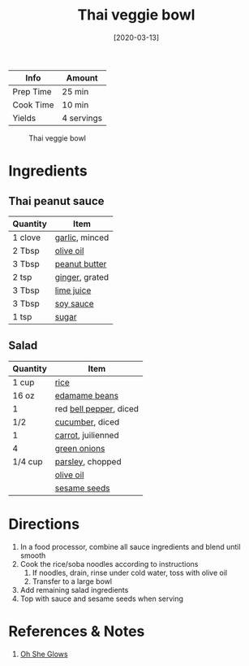 :PROPERTIES:
:ID:       63755b1d-5eba-49ba-9891-71c5c7b52f59
:END:
#+TITLE: Thai veggie bowl
#+DATE: [2020-03-13]
#+LAST_MODIFIED: [2022-07-25 Mon 20:25]
#+FILETAGS: :recipe:vegetarian:vegan:dinner:

| Info      | Amount     |
|-----------+------------|
| Prep Time | 25 min     |
| Cook Time | 10 min     |
| Yields    | 4 servings |

#+CAPTION: Thai veggie bowl
[[../_assets/thai-veggie-bowl.jpg]]

* Ingredients

** Thai peanut sauce

| Quantity | Item           |
|----------+----------------|
| 1 clove  | [[../_ingredients/garlic.md][garlic]], minced |
| 2 Tbsp   | [[../_ingredients/olive-oil.md][olive oil]]      |
| 3 Tbsp   | [[../_ingredients/peanut-butter.md][peanut butter]]  |
| 2 tsp    | [[../_ingredients/ginger.md][ginger]], grated |
| 3 Tbsp   | [[../_ingredients/lime-juice.md][lime juice]]     |
| 3 Tbsp   | [[../_ingredients/soy-sauce.md][soy sauce]]      |
| 1 tsp    | [[../_ingredients/sugar.md][sugar]]          |

** Salad

| Quantity | Item                   |
|----------+------------------------|
| 1 cup    | [[../_ingredients/rice.md][rice]]                   |
| 16 oz    | [[../_ingredients/edamame.md][edamame beans]]          |
| 1        | red [[../_ingredients/bell-pepper.md][bell pepper]], diced |
| 1/2      | [[../_ingredients/cucumber.md][cucumber]], diced        |
| 1        | [[../_ingredients/carrot.md][carrot]], juilienned     |
| 4        | [[../_ingredients/green-onion.md][green onions]]           |
| 1/4 cup  | [[../_ingredients/parsley.md][parsley]], chopped       |
|          | [[../_ingredients/olive-oil.md][olive oil]]              |
|          | [[../_ingredients/sesame-seeds.md][sesame seeds]]           |

* Directions

1. In a food processor, combine all sauce ingredients and blend until smooth
2. Cook the rice/soba noodles according to instructions
   1. If noodles, drain, rinse under cold water, toss with olive oil
   2. Transfer to a large bowl
3. Add remaining salad ingredients
4. Top with sauce and sesame seeds when serving

* References & Notes

1. [[https://ohsheglows.com/book/][Oh She Glows]]


